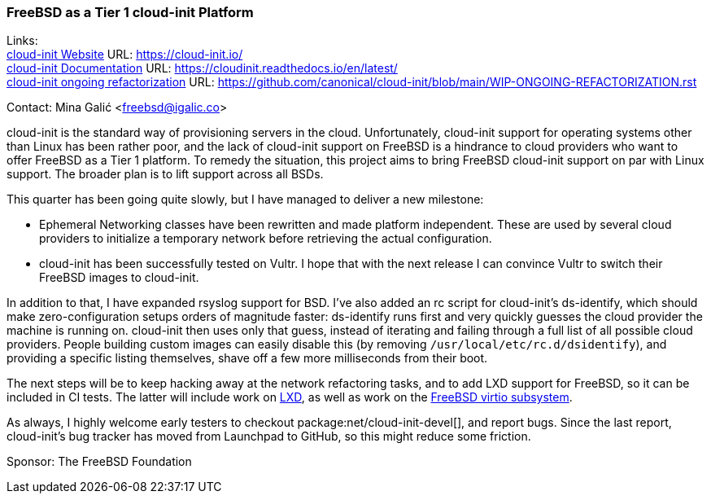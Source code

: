 === FreeBSD as a Tier 1 cloud-init Platform

Links: +
link:https://cloud-init.io/[cloud-init Website] URL: link:https://cloud-init.io/[] +
link:https://cloudinit.readthedocs.io/en/latest/[cloud-init Documentation] URL: link:https://cloudinit.readthedocs.io/en/latest/[] +
link:https://github.com/canonical/cloud-init/blob/main/WIP-ONGOING-REFACTORIZATION.rst[cloud-init ongoing refactorization] URL: link:https://github.com/canonical/cloud-init/blob/main/WIP-ONGOING-REFACTORIZATION.rst[]

Contact: Mina Galić <freebsd@igalic.co>

cloud-init is the standard way of provisioning servers in the cloud.
Unfortunately, cloud-init support for operating systems other than Linux has been rather poor, and the lack of cloud-init support on FreeBSD is a hindrance to cloud providers who want to offer FreeBSD as a Tier 1 platform.
To remedy the situation, this project aims to bring FreeBSD cloud-init support on par with Linux support.
The broader plan is to lift support across all BSDs.

This quarter has been going quite slowly, but I have managed to deliver a new milestone:

- Ephemeral Networking classes have been rewritten and made platform independent.
These are used by several cloud providers to initialize a temporary network before retrieving the actual configuration.

- cloud-init has been successfully tested on Vultr.
I hope that with the next release I can convince Vultr to switch their FreeBSD images to cloud-init.

In addition to that, I have expanded rsyslog support for BSD.
I've also added an rc script for cloud-init's ds-identify, which should make zero-configuration setups orders of magnitude faster:
ds-identify runs first and very quickly guesses the cloud provider the machine is running on.
cloud-init then uses only that guess, instead of iterating and failing through a full list of all possible cloud providers.
People building custom images can easily disable this (by removing ``/usr/local/etc/rc.d/dsidentify``), and providing a specific listing themselves, shave off a few more milliseconds from their boot.

The next steps will be to keep hacking away at the network refactoring tasks, and to add LXD support for FreeBSD, so it can be included in CI tests.
The latter will include work on link:https://github.com/canonical/lxd/pull/11761[LXD], as well as work on the link:https://bugs.freebsd.org/bugzilla/show_bug.cgi?id=271793[FreeBSD virtio subsystem].

As always, I highly welcome early testers to checkout package:net/cloud-init-devel[], and report bugs.
Since the last report, cloud-init's bug tracker has moved from Launchpad to GitHub, so this might reduce some friction.

Sponsor: The FreeBSD Foundation

